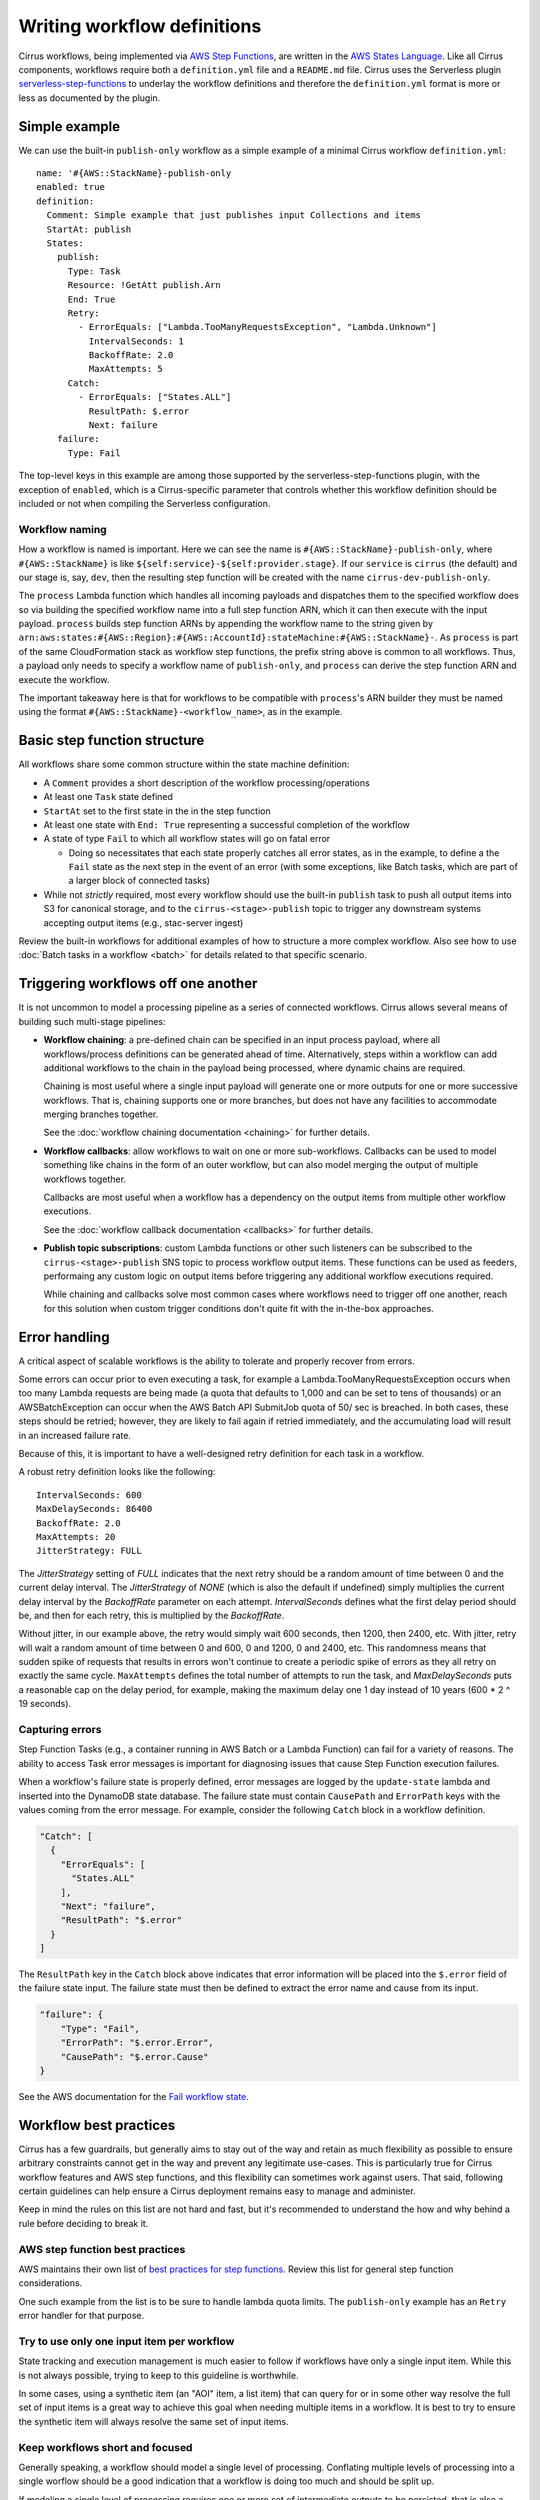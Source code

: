 Writing workflow definitions
============================

Cirrus workflows, being implemented via `AWS Step Functions`_, are written in
the `AWS States Language`_. Like all Cirrus components, workflows require both a
``definition.yml`` file and a ``README.md`` file. Cirrus uses the Serverless
plugin `serverless-step-functions`_ to underlay the workflow definitions and
therefore the ``definition.yml`` format is more or less as documented by the
plugin.

.. _AWS Step Functions:
   https://docs.aws.amazon.com/step-functions/latest/dg/welcome.html
.. _AWS States Language:
   https://docs.aws.amazon.com/step-functions/latest/dg/concepts-amazon-states-language.html
.. _serverless-step-functions:
   https://www.serverless.com/plugins/serverless-step-functions


Simple example
--------------

We can use the built-in ``publish-only`` workflow as a simple example of a
minimal Cirrus workflow ``definition.yml``::

    name: '#{AWS::StackName}-publish-only
    enabled: true
    definition:
      Comment: Simple example that just publishes input Collections and items
      StartAt: publish
      States:
        publish:
          Type: Task
          Resource: !GetAtt publish.Arn
          End: True
          Retry:
            - ErrorEquals: ["Lambda.TooManyRequestsException", "Lambda.Unknown"]
              IntervalSeconds: 1
              BackoffRate: 2.0
              MaxAttempts: 5
          Catch:
            - ErrorEquals: ["States.ALL"]
              ResultPath: $.error
              Next: failure
        failure:
          Type: Fail

The top-level keys in this example are among those supported by the
serverless-step-functions plugin, with the exception of ``enabled``, which is a
Cirrus-specific parameter that controls whether this workflow definition should
be included or not when compiling the Serverless configuration.


Workflow naming
^^^^^^^^^^^^^^^

How a workflow is named is important. Here we can see the name is
``#{AWS::StackName}-publish-only``, where ``#{AWS::StackName}`` is like
``${self:service}-${self:provider.stage}``. If our ``service`` is ``cirrus``
(the default) and our stage is, say, ``dev``, then the resulting step function
will be created with the name ``cirrus-dev-publish-only``.

The ``process`` Lambda function which handles all incoming payloads and
dispatches them to the specified workflow does so via building the specified
workflow name into a full step function ARN, which it can then execute with the
input payload. ``process`` builds step function ARNs by appending the workflow
name to the string given by
``arn:aws:states:#{AWS::Region}:#{AWS::AccountId}:stateMachine:#{AWS::StackName}-``.
As ``process`` is part of the same CloudFormation stack as workflow step
functions, the prefix string above is common to all workflows. Thus, a payload
only needs to specify a workflow name of ``publish-only``, and ``process`` can
derive the step function ARN and execute the workflow.

The important takeaway here is that for workflows to be compatible with
``process``'s ARN builder they must be named using the format
``#{AWS::StackName}-<workflow_name>``, as in the example.


Basic step function structure
-----------------------------

All workflows share some common structure within the state machine definition:

* A ``Comment`` provides a short description of the workflow
  processing/operations

* At least one ``Task`` state defined

* ``StartAt`` set to the first state in the in the step function

* At least one state with ``End: True`` representing a successful completion of
  the workflow

* A state of type ``Fail`` to which all workflow states will go on fatal error

  * Doing so necessitates that each state properly catches all error states, as
    in the example, to define a the ``Fail`` state as the next step in the event
    of an error (with some exceptions, like Batch tasks, which are part of a
    larger block of connected tasks)

* While not *strictly* required, most every workflow should use the built-in
  ``publish`` task to push all output items into S3 for canonical storage, and
  to the ``cirrus-<stage>-publish`` topic to trigger any downstream systems
  accepting output items (e.g., stac-server ingest)

Review the built-in workflows for additional examples of how to structure a more
complex workflow. Also see how to use :doc:`Batch tasks in a workflow <batch>`
for details related to that specific scenario.


Triggering workflows off one another
------------------------------------

It is not uncommon to model a processing pipeline as a series of connected
workflows. Cirrus allows several means of building such multi-stage pipelines:

* **Workflow chaining**: a pre-defined chain can be specified in an input
  process payload, where all workflows/process definitions can be generated
  ahead of time. Alternatively, steps within a workflow can add additional
  workflows to the chain in the payload being processed, where dynamic chains
  are required.

  Chaining is most useful where a single input payload will generate one or more
  outputs for one or more successive workflows. That is, chaining supports one
  or more branches, but does not have any facilities to accommodate merging
  branches together.

  See the :doc:`workflow chaining documentation <chaining>` for further details.

* **Workflow callbacks**: allow workflows to wait on one or more sub-workflows.
  Callbacks can be used to model something like chains in the form of an outer
  workflow, but can also model merging the output of multiple workflows
  together.

  Callbacks are most useful when a workflow has a dependency on the
  output items from multiple other workflow executions.

  See the :doc:`workflow callback documentation <callbacks>` for further
  details.

* **Publish topic subscriptions**: custom Lambda functions or other such
  listeners can be subscribed to the ``cirrus-<stage>-publish`` SNS topic to
  process workflow output items. These functions can be used as feeders,
  performaing any custom logic on output items before triggering any additional
  workflow executions required.

  While chaining and callbacks solve most common cases where workflows need to
  trigger off one another, reach for this solution when custom trigger
  conditions don't quite fit with the in-the-box approaches.


Error handling
--------------

A critical aspect of scalable workflows is the ability to tolerate and properly
recover from errors.

Some errors can occur prior to even executing a task, for example
a Lambda.TooManyRequestsException occurs when too many Lambda requests are
being made (a quota that defaults to 1,000 and can be set to tens of thousands)
or an AWSBatchException can occur when the AWS Batch API SubmitJob quota of 50/
sec is breached. In both cases, these steps should be retried; however, they
are likely to fail again if retried immediately, and the accumulating load will
result in an increased failure rate.

Because of this, it is important
to have a well-designed retry definition for each task in a workflow.

A robust retry definition looks like the following::

  IntervalSeconds: 600
  MaxDelaySeconds: 86400
  BackoffRate: 2.0
  MaxAttempts: 20
  JitterStrategy: FULL

The `JitterStrategy` setting of `FULL` indicates that the next retry should be
a random amount of time between 0 and the current delay interval. The
`JitterStrategy` of `NONE` (which is also the default if undefined) simply
multiplies the current delay interval by the `BackoffRate` parameter on each
attempt. `IntervalSeconds` defines what the first delay period should be, and
then for each retry, this is multiplied by the `BackoffRate`.

Without jitter, in our example above, the retry would simply wait 600 seconds,
then 1200, then 2400, etc. With jitter, retry will wait a random amount of time
between 0 and 600, 0 and 1200, 0 and 2400, etc. This randomness means that
sudden spike of requests that results in errors won't continue to create a
periodic spike of errors as they all retry on exactly the same cycle.
``MaxAttempts`` defines the total number of attempts to run the task, and
`MaxDelaySeconds` puts a reasonable cap on the delay period, for example,
making the maximum delay one 1 day instead of 10 years (600 * 2 ^ 19 seconds).

Capturing errors
^^^^^^^^^^^^^^^^

Step Function Tasks (e.g., a container running in AWS Batch or a Lambda Function) can
fail for a variety of reasons. The ability to access Task error messages is important
for diagnosing issues that cause Step Function execution failures.

When a workflow's failure state is properly defined, error messages are logged by the
``update-state`` lambda and inserted into the DynamoDB state database. The failure
state must contain ``CausePath`` and ``ErrorPath`` keys with the values coming from the
error message. For example, consider the following ``Catch`` block in a workflow
definition.

.. code-block:: json

    "Catch": [
      {
        "ErrorEquals": [
          "States.ALL"
        ],
        "Next": "failure",
        "ResultPath": "$.error"
      }
    ]

The ``ResultPath`` key in the ``Catch`` block above indicates that error information
will be placed into the ``$.error`` field of the failure state input. The failure
state must then be defined to extract the error name and cause from its input.

.. code-block:: json

    "failure": {
        "Type": "Fail",
        "ErrorPath": "$.error.Error",
        "CausePath": "$.error.Cause"
    }

See the AWS documentation for the `Fail workflow state`_.

.. _fail workflow state: https://docs.aws.amazon.com/step-functions/latest/dg/state-fail.html

Workflow best practices
-----------------------

Cirrus has a few guardrails, but generally aims to stay out of the way and
retain as much flexibility as possible to ensure arbitrary constraints cannot
get in the way and prevent any legitimate use-cases. This is particularly true
for Cirrus workflow features and AWS step functions, and this flexibility can
sometimes work against users. That said, following certain guidelines can help
ensure a Cirrus deployment remains easy to manage and administer.

Keep in mind the rules on this list are not hard and fast, but it's recommended
to understand the how and why behind a rule before deciding to break it.


AWS step function best practices
^^^^^^^^^^^^^^^^^^^^^^^^^^^^^^^^

AWS maintains their own list of `best practices for step functions`_. Review
this list for general step function considerations.

One such example from the list is to be sure to handle lambda quota limits. The
``publish-only`` example has an ``Retry`` error handler for that purpose.

.. _best practices for step functions:
   https://docs.aws.amazon.com/step-functions/latest/dg/sfn-best-practices.html


Try to use only one input item per workflow
^^^^^^^^^^^^^^^^^^^^^^^^^^^^^^^^^^^^^^^^^^^

State tracking and execution management is much easier to follow if workflows
have only a single input item. While this is not always possible, trying to keep
to this guideline is worthwhile.

In some cases, using a synthetic item (an "AOI" item, a list item) that can
query for or in some other way resolve the full set of input items is a great
way to achieve this goal when needing multiple items in a workflow. It is best
to try to ensure the synthetic item will always resolve the same set of input
items.


Keep workflows short and focused
^^^^^^^^^^^^^^^^^^^^^^^^^^^^^^^^

Generally speaking, a workflow should model a single level of processing.
Conflating multiple levels of processing into a single worflow should be a good
indication that a workflow is doing too much and should be split up.

If modeling a single level of processing requires one or more set of
intermediate outputs to be persisted, that is also a good indication that the
workflow should be further broken down into a set of workflows modeling the
deriviation of each set of intermediate outputs, with one final workflow
creating the actual outputs for the processing level.

In short, it is often best to defer to more short workflows than fewer long
ones.


.. _one-output-set:

Workflows should not produce different outputs from the same set of inputs
^^^^^^^^^^^^^^^^^^^^^^^^^^^^^^^^^^^^^^^^^^^^^^^^^^^^^^^^^^^^^^^^^^^^^^^^^^

See the :doc:`Cirrus Process Payload docs <../../30_payload>` for additional
details on how Cirrus's idempotency check works. Generally speaking, cirrus
will use the set of input items as a proxy for the outputs produced by a given
workflow. Don't rely on workflow/task parameters to change the set outputs, as
those settings are not referenced as part of the idempotency check.

This also leads into the next best practice...


Make workflows specific, not flexible
^^^^^^^^^^^^^^^^^^^^^^^^^^^^^^^^^^^^^

It is tempting to make workflows as flexible as possible, having them use
parameters in the process definition to control all sorts of dynamic behavior.
While certain types of dynamism can be advantageous (picking resource
requirements for a batch job depending on input data properties, for example),
generally dynamism in workflows is best avoided, for a few reasons:

^ Dynamism within a workflow means one cannot simply assume different
  executions of the same workflow did similar things. This makes
  troubleshooting harder and raises the cognitive load of pipeline management.
^ Dynamic workflows can lead to needing to run the workflow multiple times to
  create different sets of outputs. See :ref:`above <one-output-set>`.

In other words, restricting dynamic parameters to those that do not affect the
type/contents of the output items is best.


Don't use workflows for side effects
^^^^^^^^^^^^^^^^^^^^^^^^^^^^^^^^^^^^

Given that workflows are intended to be functional processing units that
transform a given input(s) into a fixed set of outputs, using workflows for side
effects is a Cirrus anti-pattern. If needing to trigger some action for every
input payload--already processed, in processing, or brand new--reach for a
different event-based solution.
